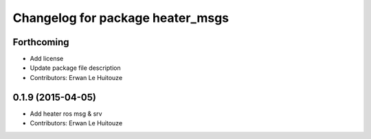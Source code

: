 ^^^^^^^^^^^^^^^^^^^^^^^^^^^^^^^^^
Changelog for package heater_msgs
^^^^^^^^^^^^^^^^^^^^^^^^^^^^^^^^^

Forthcoming
-----------
* Add license
* Update package file description
* Contributors: Erwan Le Huitouze

0.1.9 (2015-04-05)
------------------
* Add heater ros msg & srv
* Contributors: Erwan Le Huitouze
